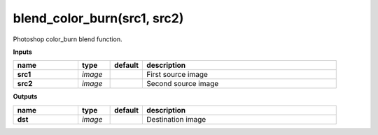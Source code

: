 blend_color_burn(src1, src2)
============================

Photoshop color_burn blend function.

**Inputs**

.. csv-table::
	:header: "name", "type", "default", "description"
	:widths: 20,10,10,60

	"**src1**", "*image*", "", "First source image"
	"**src2**", "*image*", "", "Second source image"

**Outputs**

.. csv-table::
	:header: "name", "type", "default", "description"
	:widths: 20,10,10,60

	"**dst**", "*image*", "", "Destination image"

